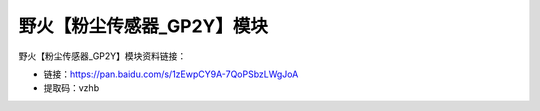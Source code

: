 
野火【粉尘传感器_GP2Y】模块
===========================

野火【粉尘传感器_GP2Y】模块资料链接：

- 链接：https://pan.baidu.com/s/1zEwpCY9A-7QoPSbzLWgJoA
- 提取码：vzhb
